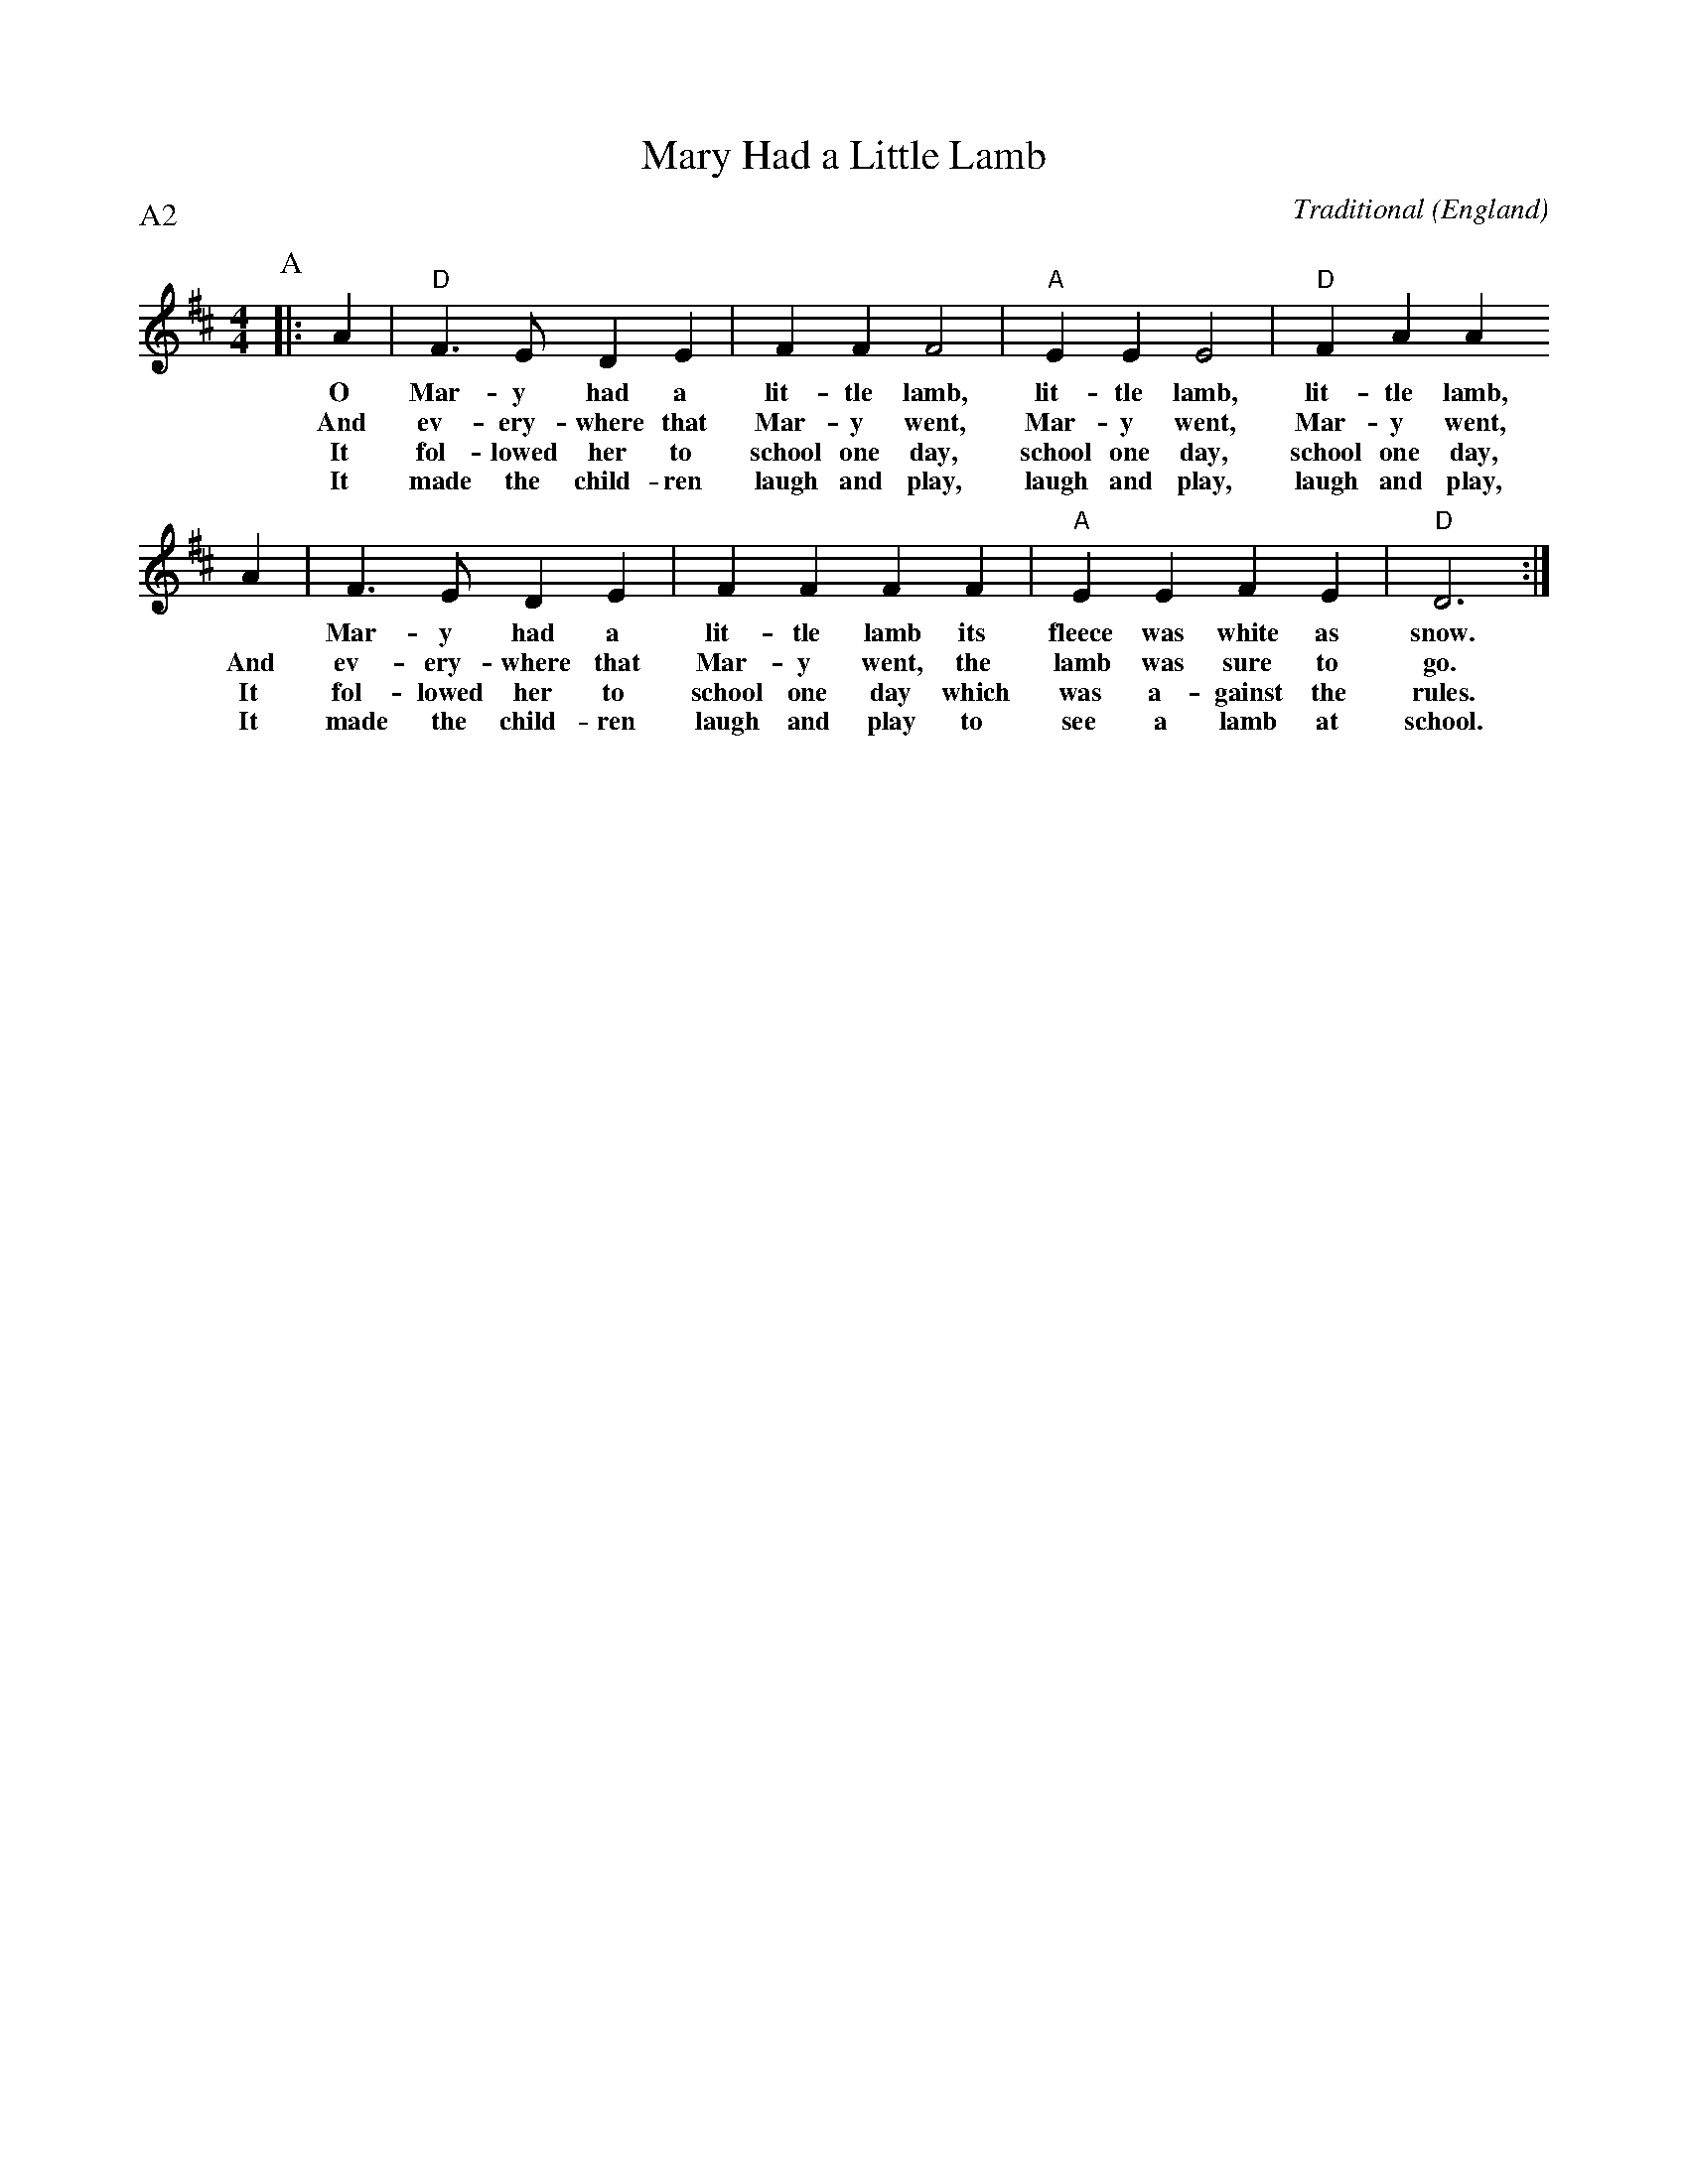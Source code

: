 X: 1
T:Mary Had a Little Lamb
C:Traditional
O:England
R:Reel
P:A2
M:4/4
L:1/4
K:D
P:A
|: A |"D"F3/2E/2 DE | FF F2 |\
w:O      Mar-y      had a        lit-tle    lamb,
w:And    ev-ery-    where that   Mar-y      went,
w:It     fol-lowed  her to       school one day,
w:It     made the   child-ren    laugh and  play,
"A"EE E2 |"D"FA A
w:lit-tle    lamb,        lit-tle    lamb,
w:Mar-y      went,        Mar-y      went,
w:school one day,         school one day,
w:laugh and  play,        laugh and  play,
A | F>E DE | FF F \
w:*     Mar-y      had a        lit-tle    lamb
w:And   ev-ery-    where that   Mar-y      went,
w:It    fol-lowed  her to       school one day
w:It    made the   child-ren    laugh and  play
F |"A"EE FE |"D"D3 :|
w:its   fleece was white as     snow.
w:the   lamb was   sure to      go.
w:which was a-     gainst the   rules.
w:to    see a      lamb at      school.
